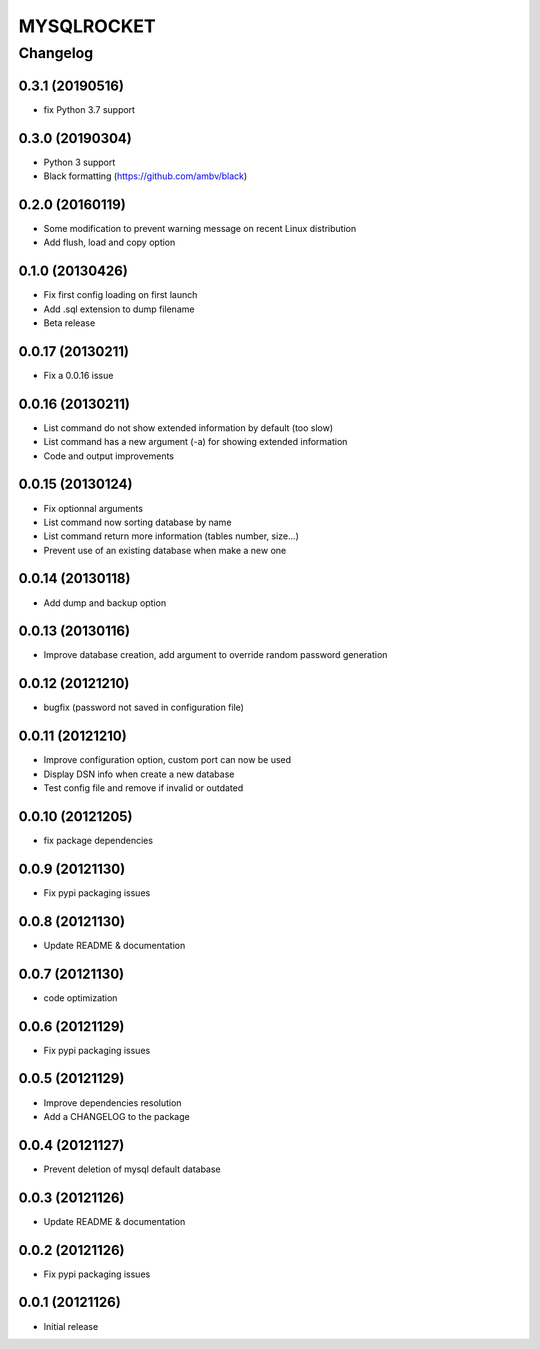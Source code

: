 **************
MYSQLROCKET
**************


Changelog
#############

0.3.1 (20190516)
*******************
* fix Python 3.7 support 

0.3.0 (20190304)
*******************
* Python 3 support
* Black formatting (https://github.com/ambv/black)

0.2.0 (20160119)
*******************
* Some modification to prevent warning message on recent Linux distribution
* Add flush, load and copy option

0.1.0 (20130426)
*******************

* Fix first config loading on first launch
* Add .sql extension to dump filename
* Beta release

0.0.17 (20130211)
*******************

* Fix a 0.0.16 issue

0.0.16 (20130211)
*******************

* List command do not show extended information by default (too slow)
* List command has a new argument (-a) for showing extended information
* Code and output improvements

0.0.15 (20130124)
*******************

* Fix optionnal arguments
* List command now sorting database by name
* List command return more information (tables number, size...)
* Prevent use of an existing database when make a new one

0.0.14 (20130118)
*******************

* Add dump and backup option

0.0.13 (20130116)
*******************

* Improve database creation, add argument to override random password generation

0.0.12 (20121210)
*******************

* bugfix (password not saved in configuration file)

0.0.11 (20121210)
*******************

* Improve configuration option, custom port can now be used
* Display DSN info when create a new database
* Test config file and remove if invalid or outdated

0.0.10 (20121205)
*******************

* fix package dependencies

0.0.9 (20121130)
*******************

* Fix pypi packaging issues

0.0.8 (20121130)
*************************

* Update README & documentation

0.0.7 (20121130)
*************************

* code optimization

0.0.6 (20121129)
*************************

* Fix pypi packaging issues

0.0.5 (20121129)
*************************

* Improve dependencies resolution
* Add a CHANGELOG to the package

0.0.4 (20121127)
*************************

* Prevent deletion of mysql default database

0.0.3 (20121126)
*************************

* Update README & documentation

0.0.2 (20121126)
*******************

* Fix pypi packaging issues

0.0.1 (20121126)
*******************

* Initial release
